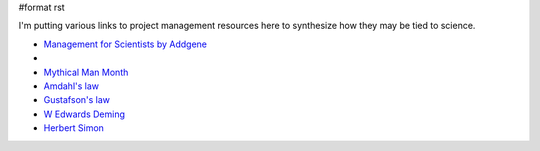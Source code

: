 #format rst

I'm putting various links to project management resources here to synthesize how they may be tied to science.

* `Management for Scientists by Addgene`_

*

* `Mythical Man Month`_

* `Amdahl's law`_

* `Gustafson's law`_

* `W Edwards Deming`_

* `Herbert Simon`_

.. ############################################################################

.. _Management for Scientists by Addgene: http://info.addgene.org/download-addgenes-ebook-management-for-scientists

.. _Mythical Man Month: https://en.wikipedia.org/wiki/The_Mythical_Man-Month

.. _Amdahl's law: https://en.wikipedia.org/wiki/Amdahl%27s_law

.. _Gustafson's law: https://en.wikipedia.org/wiki/Gustafson%27s_law

.. _W Edwards Deming: https://en.wikipedia.org/wiki/W._Edwards_Deming

.. _Herbert Simon: https://en.wikipedia.org/wiki/Herbert_A._Simon

